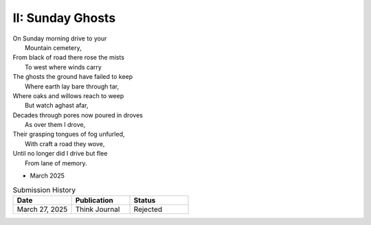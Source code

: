 II: Sunday Ghosts
-----------------

| On Sunday morning drive to your
|   Mountain cemetery,
| From black of road there rose the mists
|   To west where winds carry
| The ghosts the ground have failed to keep
|   Where earth lay bare through tar,
| Where oaks and willows reach to weep
|   But watch aghast afar,
| Decades through pores now poured in droves
|   As over them I drove,
| Their grasping tongues of fog unfurled,
|   With craft a road they wove,
| Until no longer did I drive but flee
|   From lane of memory.

- March 2025

.. list-table:: Submission History
   :widths: 15 15 15
   :header-rows: 1

   * - Date
     - Publication
     - Status
   * - March 27, 2025
     - Think Journal
     - Rejected
